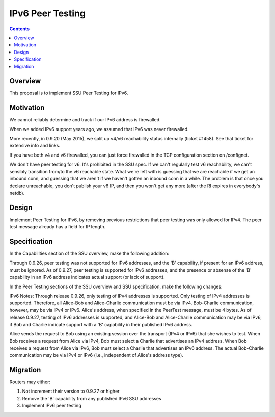 =================
IPv6 Peer Testing
=================
.. meta::
    :author: zzz
    :created: 2016-05-02
    :thread: http://zzz.i2p/topics/2119
    :lastupdated: 2016-07-18
    :status: Open

.. contents::


Overview
========

This proposal is to implement SSU Peer Testing for IPv6.


Motivation
==========

We cannot reliably determine and track if our IPv6 address is firewalled.

When we added IPv6 support years ago, we assumed that IPv6 was never firewalled.

More recently, in 0.9.20 (May 2015), we split up v4/v6 reachability status internally (ticket #1458).
See that ticket for extensive info and links.

If you have both v4 and v6 firewalled, you can just force firewalled in the TCP configuration section on /confignet.

We don't have peer testing for v6. It's prohibited in the SSU spec.
If we can't regularly test v6 reachability, we can't sensibly transition from/to the v6 reachable state.
What we're left with is guessing that we are reachable if we get an inbound conn,
and guessing that we aren't if we haven't gotten an inbound conn in a while.
The problem is that once you declare unreachable, you don't publish your v6 IP,
and then you won't get any more (after the RI expires in everybody's netdb).


Design
======

Implement Peer Testing for IPv6,
by removing previous restrictions that peer testing was only allowed for IPv4.
The peer test message already has a field for IP length.


Specification
=============

In the Capabilities section of the SSU overview, make the following addition:

Through 0.9.26, peer testing was not supported for IPv6 addresses, and
the 'B' capability, if present for an IPv6 address, must be ignored.
As of 0.9.27, peer testing is supported for IPv6 addresses, and
the presence or absense of the 'B' capability in an IPv6 address
indicates actual support (or lack of support).


In the Peer Testing sections of the SSU overview and SSU specification, make the following changes:

IPv6 Notes:
Through release 0.9.26, only testing of IPv4 addresses is supported.
Only testing of IPv4 addresses is supported.
Therefore, all Alice-Bob and Alice-Charlie communication must be via IPv4.
Bob-Charlie communication, however, may be via IPv4 or IPv6.
Alice's address, when specified in the PeerTest message, must be 4 bytes.
As of release 0.9.27, testing of IPv6 addresses is supported, and Alice-Bob and Alice-Charlie communication may be via IPv6,
if Bob and Charlie indicate support with a 'B' capability in their published IPv6 address.

Alice sends the request to Bob using an existing session over the transport (IPv4 or IPv6) that she wishes to test.
When Bob receives a request from Alice via IPv4, Bob must select a Charlie that advertises an IPv4 address.
When Bob receives a request from Alice via IPv6, Bob must select a Charlie that advertises an IPv6 address.
The actual Bob-Charlie communication may be via IPv4 or IPv6 (i.e., independent of Alice's address type).


Migration
=========

Routers may either:

1) Not increment their version to 0.9.27 or higher

2) Remove the 'B' capability from any published IPv6 SSU addresses

3) Implement IPv6 peer testing
